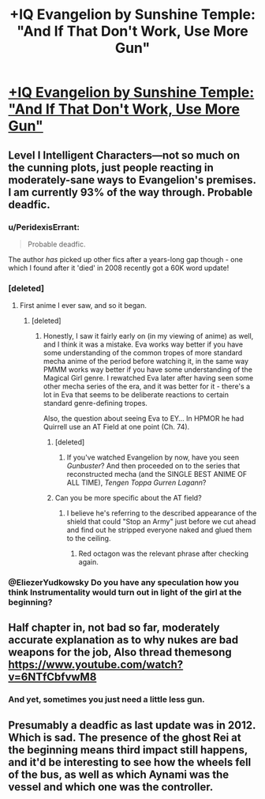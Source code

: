 #+TITLE: +IQ Evangelion by Sunshine Temple: "And If That Don't Work, Use More Gun"

* [[https://www.fanfiction.net/s/4673040/1/And-If-That-Don-t-Work][+IQ Evangelion by Sunshine Temple: "And If That Don't Work, Use More Gun"]]
:PROPERTIES:
:Author: EliezerYudkowsky
:Score: 6
:DateUnix: 1405894386.0
:DateShort: 2014-Jul-21
:END:

** Level I Intelligent Characters---not so much on the cunning plots, just people reacting in moderately-sane ways to Evangelion's premises. I am currently 93% of the way through. Probable deadfic.
:PROPERTIES:
:Author: EliezerYudkowsky
:Score: 3
:DateUnix: 1405894420.0
:DateShort: 2014-Jul-21
:END:

*** u/PeridexisErrant:
#+begin_quote
  Probable deadfic.
#+end_quote

The author /has/ picked up other fics after a years-long gap though - one which I found after it 'died' in 2008 recently got a 60K word update!
:PROPERTIES:
:Author: PeridexisErrant
:Score: 3
:DateUnix: 1405916010.0
:DateShort: 2014-Jul-21
:END:


*** [deleted]
:PROPERTIES:
:Score: 1
:DateUnix: 1405902101.0
:DateShort: 2014-Jul-21
:END:

**** First anime I ever saw, and so it began.
:PROPERTIES:
:Author: EliezerYudkowsky
:Score: 6
:DateUnix: 1405905717.0
:DateShort: 2014-Jul-21
:END:

***** [deleted]
:PROPERTIES:
:Score: 1
:DateUnix: 1405906561.0
:DateShort: 2014-Jul-21
:END:

****** Honestly, I saw it fairly early on (in my viewing of anime) as well, and I think it was a mistake. Eva works way better if you have some understanding of the common tropes of more standard mecha anime of the period before watching it, in the same way PMMM works way better if you have some understanding of the Magical Girl genre. I rewatched Eva later after having seen some other mecha series of the era, and it was better for it - there's a lot in Eva that seems to be deliberate reactions to certain standard genre-defining tropes.

Also, the question about seeing Eva to EY... In HPMOR he had Quirrell use an AT Field at one point (Ch. 74).
:PROPERTIES:
:Author: Escapement
:Score: 1
:DateUnix: 1405907963.0
:DateShort: 2014-Jul-21
:END:

******* [deleted]
:PROPERTIES:
:Score: 3
:DateUnix: 1405910089.0
:DateShort: 2014-Jul-21
:END:

******** If you've watched Evangelion by now, have you seen /Gunbuster/? And then proceeded on to the series that reconstructed mecha (and the SINGLE BEST ANIME OF ALL TIME), /Tengen Toppa Gurren Lagann/?
:PROPERTIES:
:Score: 0
:DateUnix: 1405955821.0
:DateShort: 2014-Jul-21
:END:


******* Can you be more specific about the AT field?
:PROPERTIES:
:Author: TimTravel
:Score: 1
:DateUnix: 1406266441.0
:DateShort: 2014-Jul-25
:END:

******** I believe he's referring to the described appearance of the shield that could "Stop an Army" just before we cut ahead and find out he stripped everyone naked and glued them to the ceiling.
:PROPERTIES:
:Author: Spychex
:Score: 2
:DateUnix: 1412095563.0
:DateShort: 2014-Sep-30
:END:

********* Red octagon was the relevant phrase after checking again.
:PROPERTIES:
:Author: TimTravel
:Score: 1
:DateUnix: 1412096051.0
:DateShort: 2014-Sep-30
:END:


*** @EliezerYudkowsky Do you have any speculation how you think Instrumentality would turn out in light of the girl at the beginning?
:PROPERTIES:
:Author: Empiricist_or_not
:Score: 1
:DateUnix: 1406172264.0
:DateShort: 2014-Jul-24
:END:


** Half chapter in, not bad so far, moderately accurate explanation as to why nukes are bad weapons for the job, Also thread themesong [[https://www.youtube.com/watch?v=6NTfCbfvwM8]]
:PROPERTIES:
:Author: rationalidurr
:Score: 2
:DateUnix: 1405949848.0
:DateShort: 2014-Jul-21
:END:

*** And yet, sometimes you just need a little less gun.
:PROPERTIES:
:Author: Kodix
:Score: 0
:DateUnix: 1405969148.0
:DateShort: 2014-Jul-21
:END:


** Presumably a deadfic as last update was in 2012. Which is sad. The presence of the ghost Rei at the beginning means third impact still happens, and it'd be interesting to see how the wheels fell of the bus, as well as which Aynami was the vessel and which one was the controller.
:PROPERTIES:
:Author: Empiricist_or_not
:Score: 1
:DateUnix: 1405912117.0
:DateShort: 2014-Jul-21
:END:
